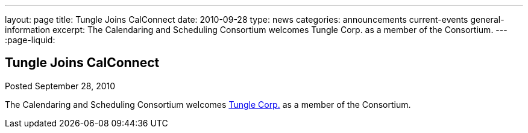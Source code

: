 ---
layout: page
title: Tungle Joins CalConnect
date: 2010-09-28
type: news
categories: announcements current-events general-information
excerpt: The Calendaring and Scheduling Consortium welcomes Tungle Corp. as a member of the Consortium. 
---
:page-liquid:

== Tungle Joins CalConnect

Posted September 28, 2010 

The Calendaring and Scheduling Consortium welcomes http://www.tungle.me[Tungle Corp.] as a member of the Consortium.

